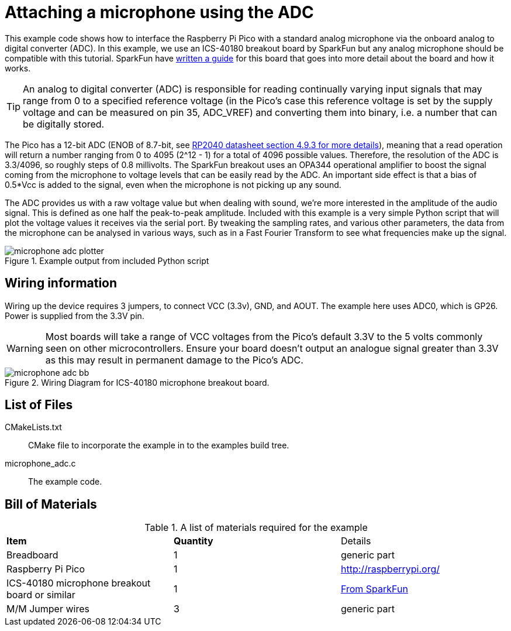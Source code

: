 = Attaching a microphone using the ADC

This example code shows how to interface the Raspberry Pi Pico with a standard analog microphone via the onboard analog to digital converter (ADC). In this example, we use an ICS-40180 breakout board by SparkFun but any analog microphone should be compatible with this tutorial. SparkFun have https://learn.sparkfun.com/tutorials/mems-microphone-hookup-guide[written a guide] for this board that goes into more detail about the board and how it works.

[TIP]
======
An analog to digital converter (ADC) is responsible for reading continually varying input signals that may range from 0 to a specified reference voltage (in the Pico's case this reference voltage is set by the supply voltage and can be measured on pin 35, ADC_VREF) and converting them into binary, i.e. a number that can be digitally stored.
======

The Pico has a 12-bit ADC (ENOB of 8.7-bit, see https://datasheets.raspberrypi.org/rp2040/rp2040-datasheet.pdf[RP2040 datasheet section 4.9.3 for more details]), meaning that a read operation will return a number ranging from 0 to 4095 (2^12 - 1) for a total of 4096 possible values. Therefore, the resolution of the ADC is 3.3/4096, so roughly steps of 0.8 millivolts. The SparkFun breakout uses an OPA344 operational amplifier to boost the signal coming from the microphone to voltage levels that can be easily read by the ADC. An important side effect is that a bias of 0.5*Vcc is added to the signal, even when the microphone is not picking up any sound.

The ADC provides us with a raw voltage value but when dealing with sound, we're more interested in the amplitude of the audio signal. This is defined as one half the peak-to-peak amplitude. Included with this example is a very simple Python script that will plot the voltage values it receives via the serial port. By tweaking the sampling rates, and various other parameters, the data from the microphone can be analysed in various ways, such as in a Fast Fourier Transform to see what frequencies make up the signal.

[[microphone_adc_plotter_image]]
[pdfwidth=75%]
.Example output from included Python script
image::microphone_adc_plotter.png[]

== Wiring information

Wiring up the device requires 3 jumpers, to connect VCC (3.3v), GND, and AOUT. The example here uses ADC0, which is GP26. Power is supplied from the 3.3V pin.

WARNING: Most boards will take a range of VCC voltages from the Pico's default 3.3V to the 5 volts commonly seen on other microcontrollers. Ensure your board doesn't output an analogue signal greater than 3.3V as this may result in permanent damage to the Pico's ADC.

[[ics-40180-adc_wiring]]
[pdfwidth=75%]
.Wiring Diagram for ICS-40180 microphone breakout board.
image::microphone_adc_bb.png[]

== List of Files

CMakeLists.txt:: CMake file to incorporate the example in to the examples build tree.
microphone_adc.c:: The example code.

== Bill of Materials

.A list of materials required for the example
[[ics-40180-adc-bom-table]]
[cols=3]
|===
| *Item* | *Quantity* | Details
| Breadboard | 1 | generic part
| Raspberry Pi Pico | 1 | http://raspberrypi.org/
| ICS-40180 microphone breakout board or similar | 1 | https://www.sparkfun.com/products/18011[From SparkFun]
| M/M Jumper wires | 3 | generic part
|===


